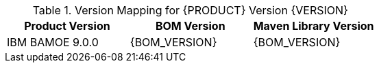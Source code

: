 .Version Mapping for {PRODUCT} Version {VERSION}
[cols="1,1,1"]
|===
| Product Version | BOM Version | Maven Library Version

| IBM BAMOE 9.0.0   
| {BOM_VERSION}
| {BOM_VERSION}

//| `IBM BAMOE 9.0.1`   
//| `9.0.1-Final`
//| `9.0.1-Final`

//| `IBM BAMOE 9.1.0-TechPreview`   
//| `9.1.0-TechPreview`
//| `9.1.0-TechPreview`

//| `IBM BAMOE 9.1.0`   
//| `9.1.0-Final`
//| `9.1.0-Final`

//| `IBM BAMOE 9.2.0`   
//| `9.2.0-Final`
//| `9.2.0-Final`
|===
